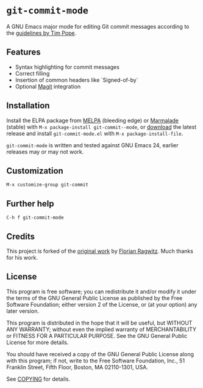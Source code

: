 * =git-commit-mode=

A GNU Emacs major mode for editing Git commit messages according to the
[[http://tbaggery.com/2008/04/19/a-note-about-git-commit-messages.html][guidelines by Tim Pope]].


** Features

- Syntax highlighting for commit messages
- Correct filling
- Insertion of common headers like `Signed-of-by`
- Optional [[http://magit.github.com/magit/][Magit]] integration


** Installation

Install the ELPA package from [[http://melpa.milkbox.net][MELPA]] (bleeding edge) or [[http://marmalade-repo.org/packages/git-commit-mode][Marmalade]] (stable) with
~M-x package-install git-commit--mode~, or [[https://github.com/lunaryorn/gitconfig-mode/tags][download]] the latest release and install
~git-commit-mode.el~ with =M-x package-install-file=.

=git-commit-mode= is written and tested against GNU Emacs 24, earlier releases
may or may not work.


** Customization

#+BEGIN_EXAMPLE
M-x customize-group git-commit
#+END_EXAMPLE


** Further help

#+BEGIN_EXAMPLE
C-h f git-commit-mode
#+END_EXAMPLE


** Credits

This project is forked of the [[https://github.com/rafl/git-commit-mode][original work]] by [[https://github.com/rafl][Florian Ragwitz]].  Much thanks for
his work.


** License

This program is free software; you can redistribute it and/or modify it under
the terms of the GNU General Public License as published by the Free Software
Foundation; either version 2 of the License, or (at your option) any later
version.

This program is distributed in the hope that it will be useful, but WITHOUT ANY
WARRANTY; without even the implied warranty of MERCHANTABILITY or FITNESS FOR A
PARTICULAR PURPOSE.  See the GNU General Public License for more details.

You should have received a copy of the GNU General Public License along with
this program; if not, write to the Free Software Foundation, Inc., 51 Franklin
Street, Fifth Floor, Boston, MA 02110-1301, USA.

See [[file:COPYING][COPYING]] for details.
